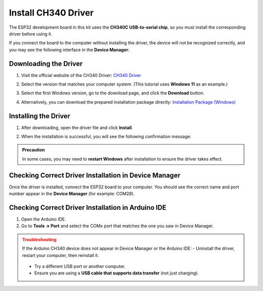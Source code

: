 Install CH340 Driver
===========================

The ESP32 development board in this kit uses the **CH340C USB-to-serial chip**, so you must install the corresponding driver before using it.  

If you connect the board to the computer without installing the driver, the device will not be recognized correctly, and you may see the following interface in the **Device Manager**:  

.. image:: _static/12.CH340.png
   :alt: CH340 not recognized in Device Manager
   :width: 600

------------------------------------
Downloading the Driver
------------------------------------

1. Visit the official website of the CH340 Driver:  
   `CH340 Driver <https://www.wch.cn/products/ch340.html>`_  

2. Select the version that matches your computer system.  
   (This tutorial uses **Windows 11** as an example.)  

   .. image:: _static/10.CH340.png
      :width: 600

3. Select the first Windows version, go to the download page, and click the **Download** button.  

   .. image:: _static/11.CH340.png
      :width: 600

4. Alternatively, you can download the prepared installation package directly:  
   `Installation Package (Windows) <https://www.dropbox.com/scl/fi/j6oue7pij59qyy9cwqclh/CH34x_Install_Windows_v3_4.zip?rlkey=xttzwik1qp56naxw8v7ostmkq&e=1&st=kcy0xjl1&dl=0>`_  

------------------------------------
Installing the Driver
------------------------------------

1. After downloading, open the driver file and click **Install**.  

   .. image:: _static/13.CH340.png
      :width: 600

2. When the installation is successful, you will see the following confirmation message:  

   .. image:: _static/14.CH340.png
      :width: 600

.. admonition:: Precaution
   :class: note

   In some cases, you may need to **restart Windows** after installation to ensure the driver takes effect.  

------------------------------------
Checking Correct Driver Installation in Device Manager
------------------------------------

Once the driver is installed, connect the ESP32 board to your computer.  
You should see the correct name and port number appear in the **Device Manager** (for example: COM28).  

.. image:: _static/15.CH340.png
   :width: 600

------------------------------------
Checking Correct Driver Installation in Arduino IDE
------------------------------------

1. Open the Arduino IDE.  
2. Go to **Tools → Port** and select the COMx port that matches the one you saw in Device Manager.  

.. image:: _static/16.CH340.png
   :width: 600

.. admonition:: Troubleshooting
   :class: warning

   If the Arduino CH340 device does not appear in Device Manager or the Arduino IDE:  
   - Uninstall the driver, restart your computer, then reinstall it.  
     .. image:: _static/17.CH340.png
        :width: 600  
   - Try a different USB port or another computer.  
   - Ensure you are using a **USB cable that supports data transfer** (not just charging).  